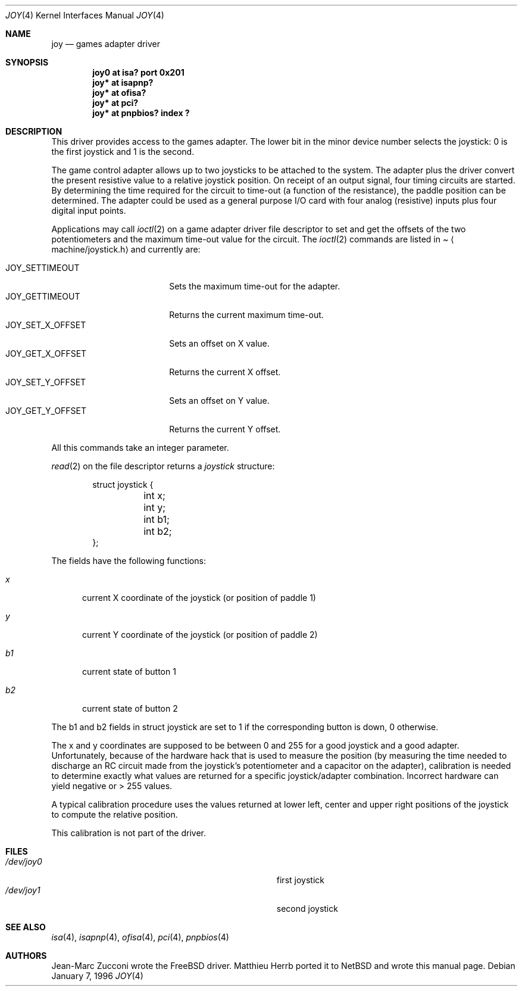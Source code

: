 .\" $NetBSD: joy.4,v 1.2 2002/02/06 21:18:51 wiz Exp $
.\"
.\" Copyright (c) 1996 Matthieu Herrb
.\" All rights reserved.
.\"
.\" Redistribution and use in source and binary forms, with or without
.\" modification, are permitted provided that the following conditions
.\" are met:
.\" 1. Redistributions of source code must retain the above copyright
.\"    notice, this list of conditions and the following disclaimer.
.\" 2. Redistributions in binary form must reproduce the above copyright
.\"    notice, this list of conditions and the following disclaimer in the
.\"    documentation and/or other materials provided with the distribution.
.\" 3. All advertising materials mentioning features or use of this software
.\"    must display the following acknowledgement:
.\"      This product includes software developed by Christopher G. Demetriou.
.\" 4. The name of the author may not be used to endorse or promote products
.\"    derived from this software without specific prior written permission
.\"
.\" THIS SOFTWARE IS PROVIDED BY THE AUTHOR ``AS IS'' AND ANY EXPRESS OR
.\" IMPLIED WARRANTIES, INCLUDING, BUT NOT LIMITED TO, THE IMPLIED WARRANTIES
.\" OF MERCHANTABILITY AND FITNESS FOR A PARTICULAR PURPOSE ARE DISCLAIMED.
.\" IN NO EVENT SHALL THE AUTHOR BE LIABLE FOR ANY DIRECT, INDIRECT,
.\" INCIDENTAL, SPECIAL, EXEMPLARY, OR CONSEQUENTIAL DAMAGES (INCLUDING, BUT
.\" NOT LIMITED TO, PROCUREMENT OF SUBSTITUTE GOODS OR SERVICES; LOSS OF USE,
.\" DATA, OR PROFITS; OR BUSINESS INTERRUPTION) HOWEVER CAUSED AND ON ANY
.\" THEORY OF LIABILITY, WHETHER IN CONTRACT, STRICT LIABILITY, OR TORT
.\" (INCLUDING NEGLIGENCE OR OTHERWISE) ARISING IN ANY WAY OUT OF THE USE OF
.\" THIS SOFTWARE, EVEN IF ADVISED OF THE POSSIBILITY OF SUCH DAMAGE.
.\"
.Dd January 7, 1996
.Dt JOY 4
.Os
.Sh NAME
.Nm joy
.Nd games adapter driver
.Sh SYNOPSIS
.Cd "joy0 at isa? port 0x201"
.Cd "joy* at isapnp?"
.Cd "joy* at ofisa?"
.Cd "joy* at pci?"
.Cd "joy* at pnpbios? index ?"
.Sh DESCRIPTION
This driver provides access to the games adapter.  The lower bit in the
minor device number selects the joystick: 0 is the first joystick and
1 is the second.
.Pp
The game control adapter allows up to two joysticks to be attached to
the system.  The adapter plus the driver convert the present resistive
value to a relative joystick position.  On receipt of an output signal,
four timing circuits are started.  By determining the time required for
the circuit to time-out (a function of the resistance), the paddle
position can be determined.  The adapter could be used as a general
purpose I/O card with four analog (resistive) inputs plus four digital
input points.
.Pp
Applications may call
.Xr ioctl 2
on a game adapter driver file descriptor
to set and get the offsets of the two potentiometers and the maximum
time-out value for the circuit.  The
.Xr ioctl 2
commands are listed in
.Pa Aq machine/joystick.h
and currently are:
.Pp
.Bl -tag -width JOY_GET_X_OFFSET -compact
.It JOY_SETTIMEOUT
Sets the maximum time-out for the adapter.
.It JOY_GETTIMEOUT
Returns the current maximum time-out.
.It JOY_SET_X_OFFSET
Sets an offset on X value.
.It JOY_GET_X_OFFSET
Returns the current X offset.
.It JOY_SET_Y_OFFSET
Sets an offset on Y value.
.It JOY_GET_Y_OFFSET
Returns the current Y offset.
.El
.Pp
All this commands take an integer parameter.
.Pp
.Xr read 2
on the file descriptor returns a
.Fa joystick
structure:
.Bd -literal -offset indent
struct joystick {
	int x;
	int y;
	int b1;
	int b2;
};
.Ed
.Pp
The fields have the following functions:
.Bl -tag -width xxx
.It Fa x
current X coordinate of the joystick (or position of paddle 1)
.It Fa y
current Y coordinate of the joystick (or position of paddle 2)
.It Fa b1
current state of button 1
.It Fa b2
current state of button 2
.El
.Pp
The b1 and b2 fields in struct joystick are set to 1 if the
corresponding button is down, 0 otherwise.
.Pp
The x and y coordinates are supposed to be between 0 and 255 for a
good joystick and a good adapter.  Unfortunately, because of the
hardware hack that is used to measure the position (by measuring the
time needed to discharge an RC circuit made from the joystick's
potentiometer and a capacitor on the adapter), calibration
is needed to determine exactly what values are returned for a specific
joystick/adapter combination.  Incorrect hardware can yield negative or
> 255 values.
.Pp
A typical calibration procedure uses the values returned at lower
left, center and upper right positions of the joystick to compute the
relative position.
.Pp
This calibration is not part of the driver.
.Sh FILES
.Bl -tag -width Pa -compact
.It Pa /dev/joy0
first joystick
.It Pa /dev/joy1
second joystick
.El
.Sh SEE ALSO
.Xr isa 4 ,
.Xr isapnp 4 ,
.Xr ofisa 4 ,
.Xr pci 4 ,
.Xr pnpbios 4
.Sh AUTHORS
Jean-Marc Zucconi wrote the
.Fx
driver.  Matthieu Herrb ported it to
.Nx
and wrote this manual page.

